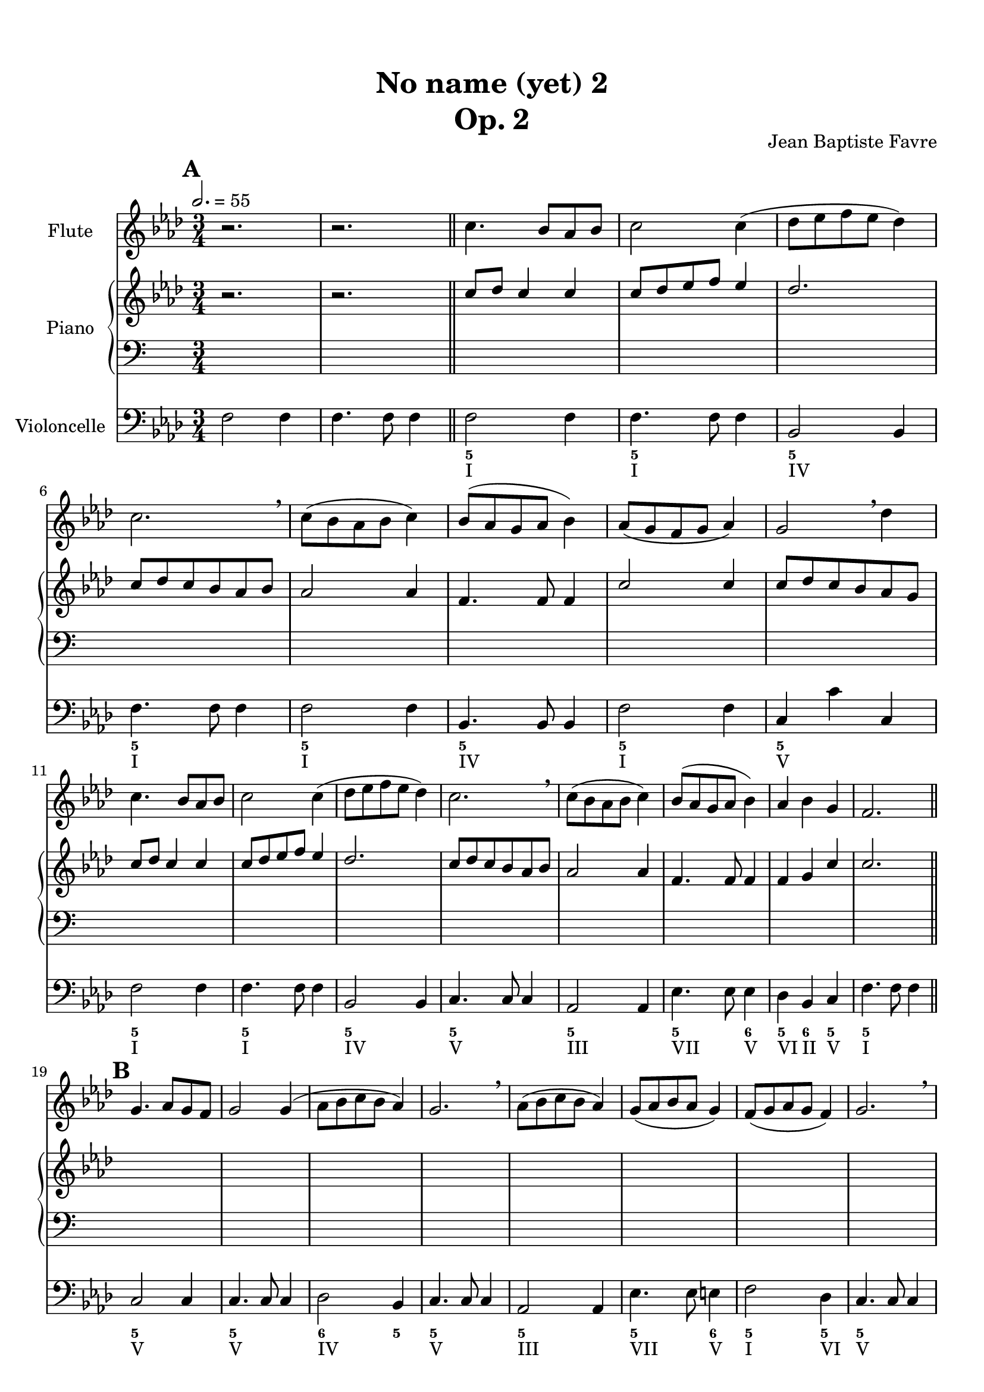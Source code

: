 \version "2.18.2"
\language "english"

%tagName = #'no-figuredbass
%perPageSystemNumber = 5
tagName = ""
%perPageSystemNumber = 4

\header {
  title = \markup
     \center-column {
       \combine \null \vspace #1
       "No name (yet) 2"
       "Op. 2"
      }
  composer = "Jean Baptiste Favre"
  subtitle = ""
  tagline = ""
  date = "Clichy-la-Garenne, mars 2020"
}
\paper {
  #(include-special-characters)
  print-all-headers = ##t
  max-systems-per-page = 6
  %systems-per-page = \perPageSystemNumber
}
%#(set-global-staff-size 16)
%#(set-default-paper-size "a4landscape")
\score {
  \header {
    title = ##f
    composer = ##f
    subtitle = ##f
    tagline = ##f
    piece = ##f
  }
  <<
    \removeWithTag \tagName \new Staff \with { instrumentName = "Flute" }
    <<
      \clef treble \time 3/4
      \relative c'' {
        %\mark "A"
        \key f \minor
        r2. r2.
        \repeat unfold 2 { c4. bf8 af bf c2 c4 (df8 ef f ef df4) c2. \breathe c8 (bf af bf c4) bf8 (af g af bf4) }
        \alternative {
          { af8 (g f g af4) g2 \breathe df'4 }
          { af4 bf g f2. }
        }
        %\mark "B"
        \repeat unfold 2 {
          g4. af8 g f g2 g4 (af8 bf c bf af4) g2. \breathe af8 (bf c bf af4) g8 (af bf af g4)
        }
        \alternative {
          { f8 (g af g f4) g2. \breathe }
          { af4 bf c f,2 df'4 }
        }
        %\mark "C"
        \repeat unfold 16 { s2. }
      }
    >>
    \removeWithTag \tagName \new PianoStaff \with { instrumentName = "Piano" }
    <<
      \new Staff
      <<
        \clef treble \time 3/4
        \new Voice { % Expression marks
          \set Score.markFormatter = #format-mark-box-alphabet
          \mark \default
          \tempo 2. = 55
          s2. s2.
          \bar "||"
          \repeat unfold 8 { s2. } \break
          \repeat unfold 8 { s2. } \break
          %\mark "B"
          \bar "||"
          \mark \default
          \repeat unfold 8 { s2. } \break
          \repeat unfold 8 { s2. } \break
          %\mark "C"
          \bar "||"
          \mark \default
          \repeat unfold 8 { s2. } \break
          \repeat unfold 8 { s2. }
          \bar "|."
        }
        \new Voice { % Up melody
          %\mark "A"
          \relative c'' {
            \key f \minor
            \oneVoice { r2. r2. } \voiceOne
            \repeat unfold 2 { c8 df c4 c c8 df ef f ef4 df2. c8 df c bf af bf af2 af4 f4. f8 f4 }
            \alternative {
              { c'2 c4 c8 df c bf af g }
              { f4 g c c2. }
            }
          }
          %\mark "B"
          \relative c'' {
            \repeat unfold 2 {
              s2. s2. s2. s2. s2. s2.
            }
            \alternative {
              { s2. s2. }
              { s2. s2. }
            }
          }
          %\mark "C"
          \relative c'' {
            \repeat unfold 2 {
              s2. s2. s2. s2. s2. s2.
            }
            \alternative {
              { s2. s2. }
              { s2. s2. }
            }
          }
        }
        \new Voice { % Up harmony
          \voiceTwo
          %\mark "A"
          s2. s2.
          \relative c' {
          }
          %\mark "B"
          \relative c' {
          }
          %\mark "C"
          \relative c' {
          }
        }
      >>
      \new Staff
      <<
        \clef bass \time 3/4
        \new Voice { % Bass harmony
          \voiceOne
          %\mark "A"
          \relative c' {
            s2. s2.
          }
          %\mark "B"
          \relative c' {
          }
          %\mark "C"
          \relative c' {
          }
        }
        \new Voice { % Bass
          %\mark "A"
          s2. s2.
          \repeat unfold 16 { s2. }
          %\mark "B"
          \repeat unfold 16 { s2. }
          %\mark "C"
          \repeat unfold 16 { s2. }
        }
        \new Voice { % Expression marks
          s2. s2.
          \repeat unfold 16 { s2. }
          %\mark "B"
          \repeat unfold 16 { s2. }
          %\mark "C"
          \repeat unfold 16 { s2. }
        }
      >>
    >>
    \removeWithTag \tagName \new Staff \with { instrumentName = "Violoncelle" }
    <<
      \clef bass \time 3/4
      \relative f {
        \key f \minor
        f2 f4 f4. f8 f4
        f2 f4 f4. f8 f4 
        bf,2 bf4 f'4. f8 f4 f2 f4 bf,4. bf8 bf4 f'2 f4 c4 c' c,
        f2 f4 f4. f8 f4 bf,2 bf4 c4. c8 c4 af2 af4 ef'4. ef8 ef4 df4 bf c f4. f8 f4
        %\mark "B"
        c2 c4 c4. c8 c4 df2 bf4 c4. c8 c4 af2 af4 ef'4. ef8 e4 f2 df4 c4. c8 c4
        bf2 bf4 c4. c8 c4 f2 bf,4 c4. c8 c4 f2 f4 bf,4. bf8 e4 f4 bf, c f2.
        %\mark "C"
      }
      \tag #'no-figuredbass \new FiguredBass \with { fontSize = #10 } {
        s2. s2.
        %\mark "A"
        \figuremode {
          <5> <5> <5> <5> <5> <5> <5> <5> <5> <5> <5> <5> <5> <5>2 <6>4 <5>4 <6> <5> <5>2.
        }
        %\mark "B"
        \figuremode {
          <5>2. <5> <6>2 <5>4 <5>2. <5> <5>2 <6>4 <5>2 <5>4 <5>2. <6> <5> <5>2 <5>4 <5>2. <5> <5>2 <6>4 <5> <6> <5> <5>2.
        }
        %\mark "C"
        \figuremode {
        }
      }
      \tag #'no-figuredbass \new FiguredBass {
        s2. s2.
        %\mark "A"
        \figuremode {
          <I>2. <I> <IV> <I> <I> <IV> <I> <V> <I> <I> <IV> <V> <III> <VII>2 <V>4 <VI>4 <II> <V> <I>2.
        }
        %\mark "B"
        \figuremode {
          <V> <V> <IV> <V> <III> <VII>2 <V>4 <I>2 <VI>4 <V>2. <II> <V> <I>2 <VI>4 <V>2. <I> <IV>2 <V>4 <I> <II> <V> <I>2.
        }
        %\mark "C"
        \figuremode {
        }
      }
    >>
  >>
}